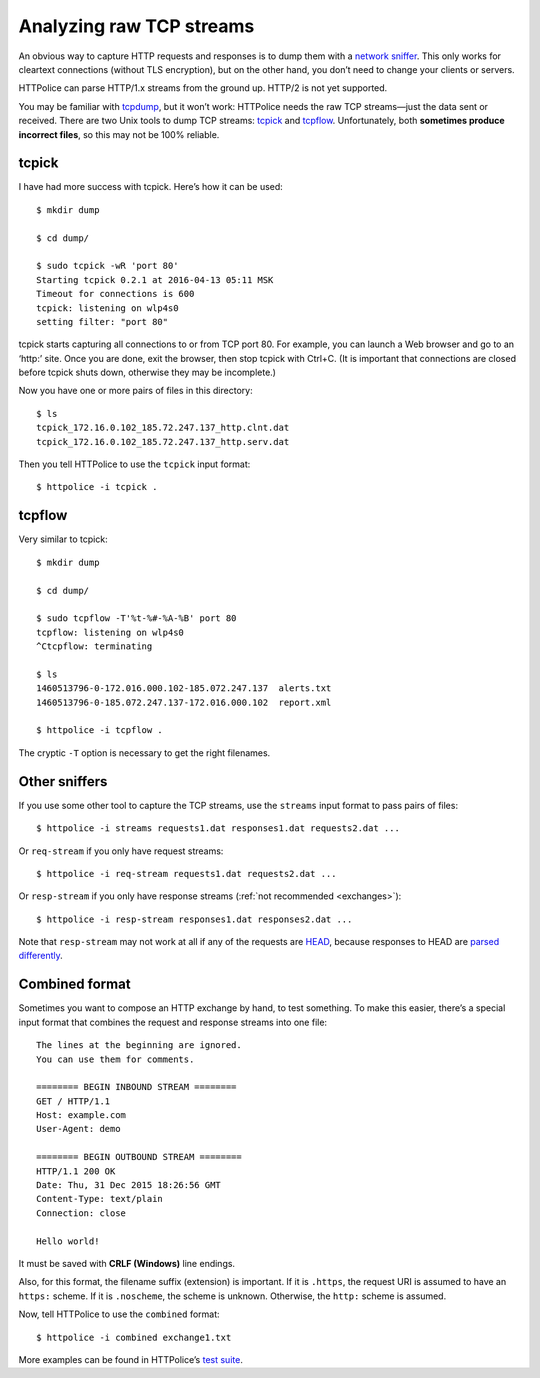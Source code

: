 Analyzing raw TCP streams
=========================

.. highlight:: console

An obvious way to capture HTTP requests and responses
is to dump them with a `network sniffer`__.
This only works for cleartext connections (without TLS encryption),
but on the other hand, you don’t need to change your clients or servers.

__ https://en.wikipedia.org/wiki/Packet_analyzer

HTTPolice can parse HTTP/1.x streams from the ground up.
HTTP/2 is not yet supported.

You may be familiar with `tcpdump`__, but it won’t work:
HTTPolice needs the raw TCP streams—just the data sent or received.
There are two Unix tools to dump TCP streams: `tcpick`__ and `tcpflow`__.
Unfortunately, both **sometimes produce incorrect files**,
so this may not be 100% reliable.

__ https://en.wikipedia.org/wiki/Tcpdump
__ http://tcpick.sourceforge.net/
__ https://github.com/simsong/tcpflow


tcpick
------
I have had more success with tcpick.
Here’s how it can be used::

  $ mkdir dump

  $ cd dump/

  $ sudo tcpick -wR 'port 80'
  Starting tcpick 0.2.1 at 2016-04-13 05:11 MSK
  Timeout for connections is 600
  tcpick: listening on wlp4s0
  setting filter: "port 80"

tcpick starts capturing all connections to or from TCP port 80.
For example, you can launch a Web browser and go to an ‘http:’ site.
Once you are done, exit the browser, then stop tcpick with Ctrl+C.
(It is important that connections are closed before tcpick shuts down,
otherwise they may be incomplete.)

Now you have one or more pairs of files in this directory::

  $ ls
  tcpick_172.16.0.102_185.72.247.137_http.clnt.dat
  tcpick_172.16.0.102_185.72.247.137_http.serv.dat

Then you tell HTTPolice to use the ``tcpick`` input format::

  $ httpolice -i tcpick .


tcpflow
-------
Very similar to tcpick::

  $ mkdir dump

  $ cd dump/

  $ sudo tcpflow -T'%t-%#-%A-%B' port 80
  tcpflow: listening on wlp4s0
  ^Ctcpflow: terminating

  $ ls
  1460513796-0-172.016.000.102-185.072.247.137  alerts.txt
  1460513796-0-185.072.247.137-172.016.000.102  report.xml

  $ httpolice -i tcpflow .

The cryptic ``-T`` option is necessary to get the right filenames.


Other sniffers
--------------
If you use some other tool to capture the TCP streams,
use the ``streams`` input format to pass pairs of files::

  $ httpolice -i streams requests1.dat responses1.dat requests2.dat ...

Or ``req-stream`` if you only have request streams::

  $ httpolice -i req-stream requests1.dat requests2.dat ...

Or ``resp-stream`` if you only have response streams
(:ref:`not recommended <exchanges>`)::

  $ httpolice -i resp-stream responses1.dat responses2.dat ...

Note that ``resp-stream`` may not work at all
if any of the requests are `HEAD`__,
because responses to HEAD are `parsed differently`__.

__ https://tools.ietf.org/html/rfc7231#section-4.3.2
__ https://tools.ietf.org/html/rfc7230#section-3.3.3


Combined format
---------------
.. highlight:: none

Sometimes you want to compose an HTTP exchange by hand, to test something.
To make this easier, there’s a special input format
that combines the request and response streams into one file::

  The lines at the beginning are ignored.
  You can use them for comments.
  
  ======== BEGIN INBOUND STREAM ========
  GET / HTTP/1.1
  Host: example.com
  User-Agent: demo
  
  ======== BEGIN OUTBOUND STREAM ========
  HTTP/1.1 200 OK
  Date: Thu, 31 Dec 2015 18:26:56 GMT
  Content-Type: text/plain
  Connection: close
  
  Hello world!

It must be saved with **CRLF (Windows)** line endings.

Also, for this format, the filename suffix (extension) is important.
If it is ``.https``, the request URI is assumed to have an ``https:`` scheme.
If it is ``.noscheme``, the scheme is unknown.
Otherwise, the ``http:`` scheme is assumed.

.. highlight:: console

Now, tell HTTPolice to use the ``combined`` format::

  $ httpolice -i combined exchange1.txt

More examples can be found in HTTPolice’s `test suite`__.

__ https://github.com/vfaronov/httpolice/tree/master/test/combined_data
